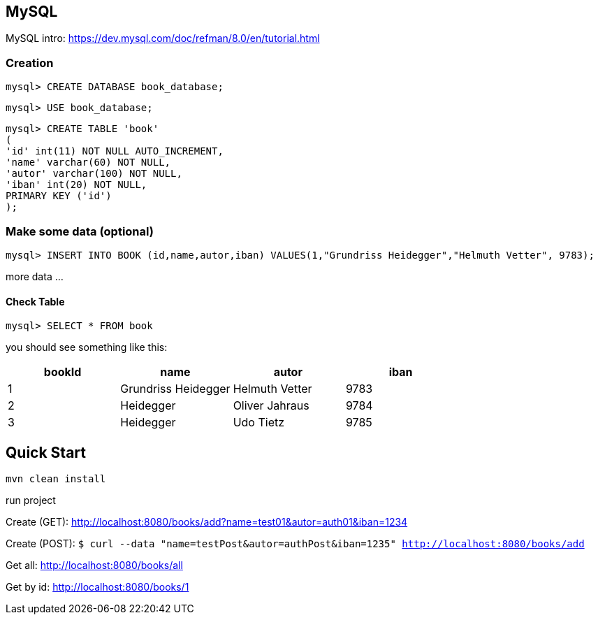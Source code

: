 

== MySQL

MySQL intro: https://dev.mysql.com/doc/refman/8.0/en/tutorial.html

=== Creation
`mysql&gt; CREATE DATABASE book_database;`

`mysql&gt; USE book_database;`


`mysql> CREATE TABLE 'book' +
(  +
  'id' int(11) NOT NULL AUTO_INCREMENT, +
  'name' varchar(60) NOT NULL, +
  'autor' varchar(100) NOT NULL, +
  'iban' int(20) NOT NULL, +
  PRIMARY KEY ('id') +
);`

=== Make some data (optional)

`mysql&gt; INSERT INTO BOOK (id,name,autor,iban) VALUES(1,&quot;Grundriss Heidegger&quot;,&quot;Helmuth Vetter&quot;, 9783);`

more data ...

==== Check Table
`mysql> SELECT * FROM book`

you should see something like this:


|===
| bookId | name| autor| iban

|1
|Grundriss Heidegger
|Helmuth Vetter
|9783

|2
|Heidegger
|Oliver Jahraus
|9784

|3
|Heidegger
|Udo Tietz
|9785|
|===

== Quick Start

`mvn clean install`

run project


Create (GET):
http://localhost:8080/books/add?name=test01&autor=auth01&iban=1234

Create (POST):
`$ curl --data "name=testPost&autor=authPost&iban=1235" http://localhost:8080/books/add`

Get all:
http://localhost:8080/books/all

Get by id:
http://localhost:8080/books/1
